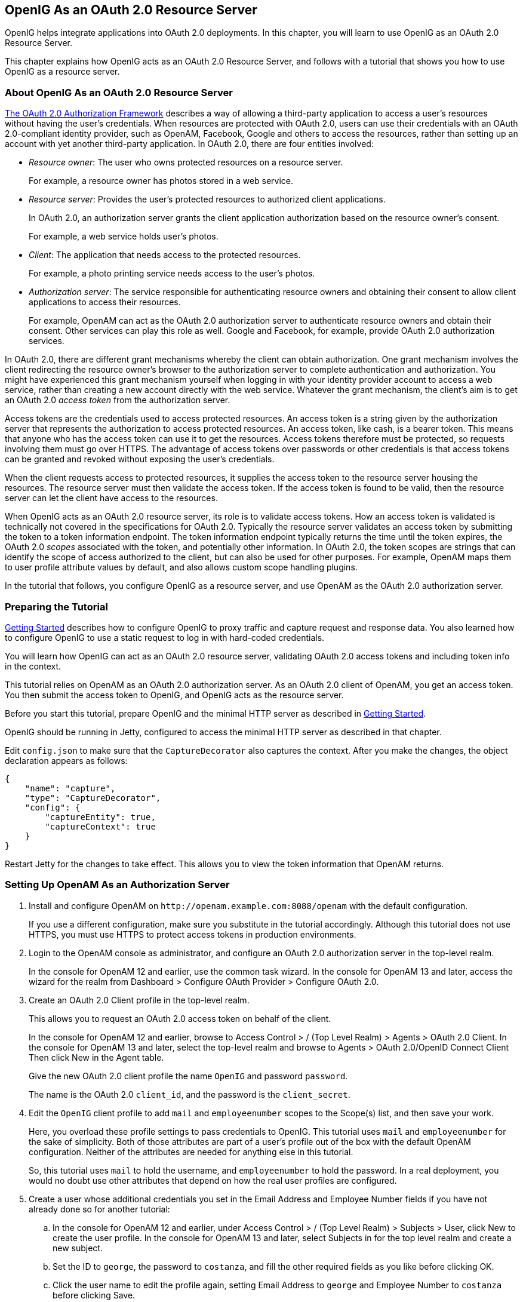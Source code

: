 ////
  The contents of this file are subject to the terms of the Common Development and
  Distribution License (the License). You may not use this file except in compliance with the
  License.
 
  You can obtain a copy of the License at legal/CDDLv1.0.txt. See the License for the
  specific language governing permission and limitations under the License.
 
  When distributing Covered Software, include this CDDL Header Notice in each file and include
  the License file at legal/CDDLv1.0.txt. If applicable, add the following below the CDDL
  Header, with the fields enclosed by brackets [] replaced by your own identifying
  information: "Portions copyright [year] [name of copyright owner]".
 
  Copyright 2017 ForgeRock AS.
  Portions Copyright 2024 3A Systems LLC.
////

:figure-caption!:
:example-caption!:
:table-caption!:


[#chap-oauth2-rs]
== OpenIG As an OAuth 2.0 Resource Server

OpenIG helps integrate applications into OAuth 2.0 deployments. In this chapter, you will learn to use OpenIG as an OAuth 2.0 Resource Server.

This chapter explains how OpenIG acts as an OAuth 2.0 Resource Server, and follows with a tutorial that shows you how to use OpenIG as a resource server.

[#about-oauth2-rs]
=== About OpenIG As an OAuth 2.0 Resource Server

link:http://tools.ietf.org/html/rfc6749[The OAuth 2.0 Authorization Framework, window=\_blank] describes a way of allowing a third-party application to access a user's resources without having the user's credentials. When resources are protected with OAuth 2.0, users can use their credentials with an OAuth 2.0-compliant identity provider, such as OpenAM, Facebook, Google and others to access the resources, rather than setting up an account with yet another third-party application.
In OAuth 2.0, there are four entities involved:

* __Resource owner__: The user who owns protected resources on a resource server.
+
For example, a resource owner has photos stored in a web service.

* __Resource server__: Provides the user's protected resources to authorized client applications.
+
In OAuth 2.0, an authorization server grants the client application authorization based on the resource owner's consent.
+
For example, a web service holds user's photos.

* __Client__: The application that needs access to the protected resources.
+
For example, a photo printing service needs access to the user's photos.

* __Authorization server__: The service responsible for authenticating resource owners and obtaining their consent to allow client applications to access their resources.
+
For example, OpenAM can act as the OAuth 2.0 authorization server to authenticate resource owners and obtain their consent. Other services can play this role as well. Google and Facebook, for example, provide OAuth 2.0 authorization services.

In OAuth 2.0, there are different grant mechanisms whereby the client can obtain authorization. One grant mechanism involves the client redirecting the resource owner's browser to the authorization server to complete authentication and authorization. You might have experienced this grant mechanism yourself when logging in with your identity provider account to access a web service, rather than creating a new account directly with the web service. Whatever the grant mechanism, the client's aim is to get an OAuth 2.0 __access token__ from the authorization server.

Access tokens are the credentials used to access protected resources. An access token is a string given by the authorization server that represents the authorization to access protected resources. An access token, like cash, is a bearer token. This means that anyone who has the access token can use it to get the resources. Access tokens therefore must be protected, so requests involving them must go over HTTPS. The advantage of access tokens over passwords or other credentials is that access tokens can be granted and revoked without exposing the user's credentials.

When the client requests access to protected resources, it supplies the access token to the resource server housing the resources. The resource server must then validate the access token. If the access token is found to be valid, then the resource server can let the client have access to the resources.

When OpenIG acts as an OAuth 2.0 resource server, its role is to validate access tokens. How an access token is validated is technically not covered in the specifications for OAuth 2.0. Typically the resource server validates an access token by submitting the token to a token information endpoint. The token information endpoint typically returns the time until the token expires, the OAuth 2.0 __scopes__ associated with the token, and potentially other information. In OAuth 2.0, the token scopes are strings that can identify the scope of access authorized to the client, but can also be used for other purposes. For example, OpenAM maps them to user profile attribute values by default, and also allows custom scope handling plugins.

In the tutorial that follows, you configure OpenIG as a resource server, and use OpenAM as the OAuth 2.0 authorization server.


[#oauth2-rs-tutorial-before-you-start]
=== Preparing the Tutorial

xref:chap-quickstart.adoc#chap-quickstart[Getting Started] describes how to configure OpenIG to proxy traffic and capture request and response data. You also learned how to configure OpenIG to use a static request to log in with hard-coded credentials.

You will learn how OpenIG can act as an OAuth 2.0 resource server, validating OAuth 2.0 access tokens and including token info in the context.

This tutorial relies on OpenAM as an OAuth 2.0 authorization server. As an OAuth 2.0 client of OpenAM, you get an access token. You then submit the access token to OpenIG, and OpenIG acts as the resource server.

Before you start this tutorial, prepare OpenIG and the minimal HTTP server as described in xref:chap-quickstart.adoc#chap-quickstart[Getting Started].

OpenIG should be running in Jetty, configured to access the minimal HTTP server as described in that chapter.

Edit `config.json` to make sure that the `CaptureDecorator` also captures the context. After you make the changes, the object declaration appears as follows:

[source, javascript]
----
{
    "name": "capture",
    "type": "CaptureDecorator",
    "config": {
        "captureEntity": true,
        "captureContext": true
    }
}
----
Restart Jetty for the changes to take effect. This allows you to view the token information that OpenAM returns.


[#oauth2-rs-tutorial-openam-config]
=== Setting Up OpenAM As an Authorization Server


====

. Install and configure OpenAM on `\http://openam.example.com:8088/openam` with the default configuration.
+
If you use a different configuration, make sure you substitute in the tutorial accordingly. Although this tutorial does not use HTTPS, you must use HTTPS to protect access tokens in production environments.

. Login to the OpenAM console as administrator, and configure an OAuth 2.0 authorization server in the top-level realm.
+
In the console for OpenAM 12 and earlier, use the common task wizard. In the console for OpenAM 13 and later, access the wizard for the realm from Dashboard > Configure OAuth Provider > Configure OAuth 2.0.

. Create an OAuth 2.0 Client profile in the top-level realm.
+
This allows you to request an OAuth 2.0 access token on behalf of the client.
+
In the console for OpenAM 12 and earlier, browse to Access Control > / (Top Level Realm) > Agents > OAuth 2.0 Client. In the console for OpenAM 13 and later, select the top-level realm and browse to Agents > OAuth 2.0/OpenID Connect Client Then click New in the Agent table.
+
Give the new OAuth 2.0 client profile the name `OpenIG` and password `password`.
+
The name is the OAuth 2.0 `client_id`, and the password is the `client_secret`.

. Edit the `OpenIG` client profile to add `mail` and `employeenumber` scopes to the Scope(s) list, and then save your work.
+
Here, you overload these profile settings to pass credentials to OpenIG. This tutorial uses `mail` and `employeenumber` for the sake of simplicity. Both of those attributes are part of a user's profile out of the box with the default OpenAM configuration. Neither of the attributes are needed for anything else in this tutorial.
+
So, this tutorial uses `mail` to hold the username, and `employeenumber` to hold the password. In a real deployment, you would no doubt use other attributes that depend on how the real user profiles are configured.

. Create a user whose additional credentials you set in the Email Address and Employee Number fields if you have not already done so for another tutorial:

.. In the console for OpenAM 12 and earlier, under Access Control > / (Top Level Realm) > Subjects > User, click New to create the user profile. In the console for OpenAM 13 and later, select Subjects in for the top level realm and create a new subject.

.. Set the ID to `george`, the password to `costanza`, and fill the other required fields as you like before clicking OK.

.. Click the user name to edit the profile again, setting Email Address to `george` and Employee Number to `costanza` before clicking Save.

.. When finished, log out of OpenAM console.


====


[#oauth2-rs-tutorial-gateway-config]
=== Configuring OpenIG As a Resource Server

To configure OpenIG as an OAuth 2.0 resource server, you use an `OAuth2ResourceServerFilter` as described in xref:../reference/filters-conf.adoc#OAuth2ResourceServerFilter[OAuth2ResourceServerFilter(5)] in the __Configuration Reference__.

The filter expects an OAuth 2.0 access token in an incoming `Authorization` request header, such as the following:

[source, httprequest]
----
Authorization: Bearer 7af41ddd-47a4-40dc-b530-a9aa9f7ceda9
----
The filter then uses the access token to validate the token and to retrieve token information from the authorization server.

On successful validation, the filter creates a new context for the authorization server response, at `${contexts.oauth2}`.

The context is named `oauth2` and can be reached at `contexts.oauth2` or `contexts['oauth2']`.

The context contains data such as the access token, which can be reached at `contexts.oauth2.accessToken` or `contexts['oauth2'].accessToken`.

Filters and handlers placed after the `OAuth2ResourceServerFilter` in the chain, can access the token info through the context.

If no access token is present in the request, or token validation does not complete successfully, the filter returns an HTTP error status to the user-agent, and OpenIG does not continue processing the request. This is done as specified in the RFC, link:http://tools.ietf.org/html/rfc6750[OAuth 2.0 Bearer Token Usage, window=\_blank].

To configure OpenIG as an OAuth 2.0 resource server, add a new route to the OpenIG configuration by including the following route configuration file as `$HOME/.openig/config/routes/06-rs.json`:

[source, javascript]
----
{
  "handler": {
    "type": "Chain",
    "config": {
      "filters": [
        {
          "type": "OAuth2ResourceServerFilter",
          "config": {
            "providerHandler": "ClientHandler",
            "scopes": [
              "mail",
              "employeenumber"
            ],
            "tokenInfoEndpoint": "http://openam.example.com:8088/openam/oauth2/tokeninfo",
            "requireHttps": false
          },
          "capture": "filtered_request",
          "timer": true
        },
        {
          "type": "AssignmentFilter",
          "config": {
            "onRequest": [
              {
                "target": "${session.username}",
                "value": "${contexts.oauth2.accessToken.info.mail}"
              },
              {
                "target": "${session.password}",
                "value": "${contexts.oauth2.accessToken.info.employeenumber}"
              }
            ]
          },
          "timer": true
        },
        {
          "type": "StaticRequestFilter",
          "config": {
            "method": "POST",
            "uri": "http://app.example.com:8081",
            "form": {
              "username": [
                "${session.username}"
              ],
              "password": [
                "${session.password}"
              ]
            }
          },
          "timer": true
        }
      ],
      "handler": "ClientHandler"
    }
  },
  "condition": "${matches(request.uri.path, '^/rs')}",
  "timer": true
}
----
On Windows, the file name should be `%appdata%\OpenIG\config\routes\06-rs.json`.
Notice the following features of the new route:

* The `OAuth2ResourceServerFilter` includes a client handler to perform the following tasks:
+

** Send access token validation requests.

** Provide the list of scopes that the filter expects to find in access tokens.

** Provide the OpenAM token info endpoint used to validate access tokens.

** Set `"requireHttps": false` to allow testing without having to set up keys and certificates. (In production environments, do use HTTPS to protect access tokens.)

+
After successfully using the token info endpoint to validate an access token, the `OAuth2ResourceServerFilter` creates a new context for the authorization server response, at `${contexts.oauth2.accessToken}`. The context contains the access token and the other info returned by the token info endpoint.

* The `AssignmentFilter` accesses the token info through the context, and injects the credentials from the user profile in OpenAM into `session`.

* The `StaticRequestFilter` retrieves the username and password from `session`, and replaces the original HTTP GET request with an HTTP POST login request that contains the credentials to authenticate.

* The route matches requests to `/rs`.



[#oauth2-rs-tutorial-test]
=== Testing the Configuration

To try your configuration you get an access token from OpenAM and use it to access OpenIG, which uses the OAuth 2.0 resource owner password credentials authorization grant.

[#d2528e4315]
.To Test the Configuration
====

. In a terminal window, use a `curl` command similar to the following to retrieve the access token:
+

[source, console]
----
$ curl \
--user "OpenIG:password" \
--data "grant_type=password&username=george&password=costanza&scope=mail%20employeenumber" \
http://openam.example.com:8088/openam/oauth2/access_token

{
"access_token":"aba19a55-468d-45e2-b1c4-decc7202faea",
"scope":"employeenumber mail",
"token_type":"Bearer",
"expires_in":3599
}
----

. In the following command, replace __<access_token>__ with the access token returned by the previous step, and then run the command:
+

[source, console]
----
$ curl \
--header "Authorization: Bearer <access_token>" \
http://openig.example.com:8080/rs

...
<h1>User Information</h1>

<dl>
    <dt>Username</dt>
    <dd>george</dd>
</dl>

<h1>Request Information</h1>

<dl>
    <dt>Method</dt>
    <dd>POST</dd>

    <dt>URI</dt>
    <dd>/</dd>

    <dt>Headers</dt>
    <dd style="font-family: monospace; font-size: small;">...</dd>
</dl>
----

====
What is happening behind the scenes?

After OpenIG gets the `curl` request, the resource server filter validates the access token with OpenAM, and creates a new context for the authorization server response, at `${contexts.oauth2.accessToken}`. If the access token had been missing or invalid, then the resource server filter would have returned an error status to the user-agent, and the OAuth 2.0 client would then have had to deal with the error.

OpenIG captures the token information into the log, and the `AssignmentFilter` injects the credentials into the session context.

Finally, the `StaticRequestFilter` uses the credentials to log the user in to the minimal HTTP server, which responds with the user information page.


